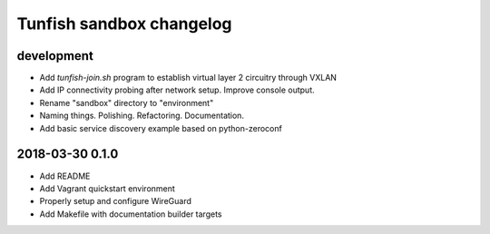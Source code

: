 #########################
Tunfish sandbox changelog
#########################

development
===========
- Add `tunfish-join.sh` program to establish virtual layer 2 circuitry through VXLAN
- Add IP connectivity probing after network setup. Improve console output.
- Rename "sandbox" directory to "environment"
- Naming things. Polishing. Refactoring. Documentation.
- Add basic service discovery example based on python-zeroconf

2018-03-30 0.1.0
================
- Add README
- Add Vagrant quickstart environment
- Properly setup and configure WireGuard
- Add Makefile with documentation builder targets
